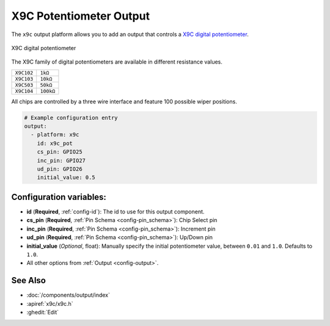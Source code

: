 X9C Potentiometer Output
========================

.. seo::
    :description: Instructions for setting up a X9C digital potentiometer with ESPHome.
    :image: description.svg

The ``x9c`` output platform allows you to add an output that controls a `X9C digital potentiometer <https://www.renesas.com/us/en/document/dst/x9c102-x9c103-x9c104-x9c503-datasheet>`__.

.. figure:: images/x9c.jpg
    :align: center
    :width: 70.0%

    X9C digital potentiometer

The X9C family of digital potentiometers are available in different resistance values.

==================== ===================== 
``X9C102``           ``1kΩ``
-------------------- ---------------------
``X9C103``           ``10kΩ``
-------------------- ---------------------
``X9C503``           ``50kΩ``
-------------------- ---------------------
``X9C104``           ``100kΩ``
==================== =====================

All chips are controlled by a three wire interface and feature 100 possible wiper positions.

.. code-block:: yaml

    # Example configuration entry
    output:
      - platform: x9c
        id: x9c_pot
        cs_pin: GPIO25
        inc_pin: GPIO27
        ud_pin: GPIO26
        initial_value: 0.5

Configuration variables:
------------------------

- **id** (**Required**, :ref:`config-id`): The id to use for this output component.
- **cs_pin** (**Required**, :ref:`Pin Schema <config-pin_schema>`): Chip Select pin
- **inc_pin** (**Required**, :ref:`Pin Schema <config-pin_schema>`): Increment pin
- **ud_pin** (**Required**, :ref:`Pin Schema <config-pin_schema>`): Up/Down pin
- **initial_value** (*Optional*, float): Manually specify the initial potentiometer value, between ``0.01`` and ``1.0``. Defaults to ``1.0``.
- All other options from :ref:`Output <config-output>`.

See Also
--------

- :doc:`/components/output/index`
- :apiref:`x9c/x9c.h`
- :ghedit:`Edit`

